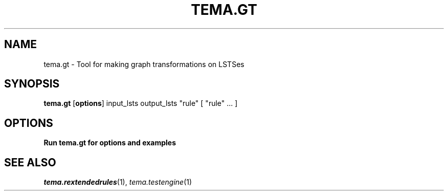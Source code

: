 .TH TEMA.GT 1 local
.SH NAME
tema.gt \- Tool for making graph transformations on LSTSes
.SH SYNOPSIS
.B tema.gt
.RB [ "options" ]
input_lsts output_lsts "rule" [ "rule" ... ]
.SH OPTIONS
.B Run tema.gt for options and examples
.SH SEE ALSO
.IR tema.rextendedrules (1),
.IR tema.testengine (1)

